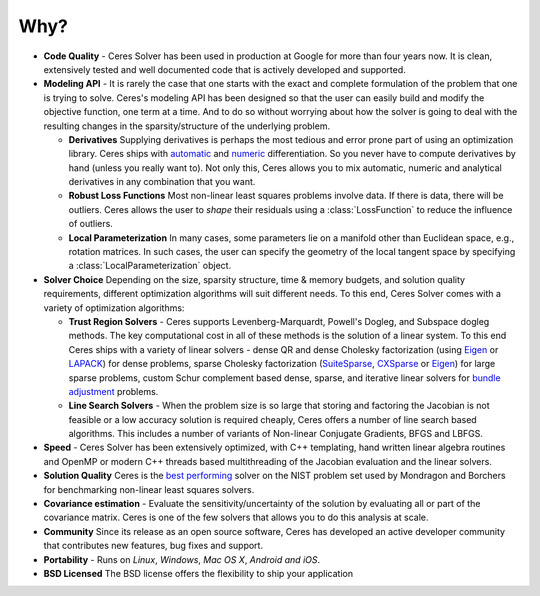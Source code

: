 ====
Why?
====
.. _chapter-features:

* **Code Quality** - Ceres Solver has been used in production at
  Google for more than four years now. It is clean, extensively tested
  and well documented code that is actively developed and supported.

* **Modeling API** - It is rarely the case that one starts with the
  exact and complete formulation of the problem that one is trying to
  solve. Ceres's modeling API has been designed so that the user can
  easily build and modify the objective function, one term at a
  time. And to do so without worrying about how the solver is going to
  deal with the resulting changes in the sparsity/structure of the
  underlying problem.

  - **Derivatives** Supplying derivatives is perhaps the most tedious
    and error prone part of using an optimization library.  Ceres
    ships with `automatic`_ and `numeric`_ differentiation. So you
    never have to compute derivatives by hand (unless you really want
    to). Not only this, Ceres allows you to mix automatic, numeric and
    analytical derivatives in any combination that you want.

  - **Robust Loss Functions** Most non-linear least squares problems
    involve data. If there is data, there will be outliers. Ceres
    allows the user to *shape* their residuals using a
    :class:`LossFunction` to reduce the influence of outliers.

  - **Local Parameterization** In many cases, some parameters lie on a
    manifold other than Euclidean space, e.g., rotation matrices. In
    such cases, the user can specify the geometry of the local tangent
    space by specifying a :class:`LocalParameterization` object.

* **Solver Choice** Depending on the size, sparsity structure, time &
  memory budgets, and solution quality requirements, different
  optimization algorithms will suit different needs. To this end,
  Ceres Solver comes with a variety of optimization algorithms:

  - **Trust Region Solvers** - Ceres supports Levenberg-Marquardt,
    Powell's Dogleg, and Subspace dogleg methods. The key
    computational cost in all of these methods is the solution of a
    linear system. To this end Ceres ships with a variety of linear
    solvers - dense QR and dense Cholesky factorization (using
    `Eigen`_ or `LAPACK`_) for dense problems, sparse Cholesky
    factorization (`SuiteSparse`_, `CXSparse`_ or `Eigen`_) for large
    sparse problems, custom Schur complement based dense, sparse, and
    iterative linear solvers for `bundle adjustment`_ problems.

  - **Line Search Solvers** - When the problem size is so large that
    storing and factoring the Jacobian is not feasible or a low
    accuracy solution is required cheaply, Ceres offers a number of
    line search based algorithms. This includes a number of variants
    of Non-linear Conjugate Gradients, BFGS and LBFGS.

* **Speed** - Ceres Solver has been extensively optimized, with C++
  templating, hand written linear algebra routines and OpenMP or
  modern C++ threads based multithreading of the Jacobian evaluation
  and the linear solvers.

* **Solution Quality** Ceres is the `best performing`_ solver on the NIST
  problem set used by Mondragon and Borchers for benchmarking
  non-linear least squares solvers.

* **Covariance estimation** - Evaluate the sensitivity/uncertainty of
  the solution by evaluating all or part of the covariance
  matrix. Ceres is one of the few solvers that allows you to do
  this analysis at scale.

* **Community** Since its release as an open source software, Ceres
  has developed an active developer community that contributes new
  features, bug fixes and support.

* **Portability** - Runs on *Linux*, *Windows*, *Mac OS X*, *Android*
  *and iOS*.

* **BSD Licensed** The BSD license offers the flexibility to ship your
  application

.. _best performing: https://groups.google.com/forum/#!topic/ceres-solver/UcicgMPgbXw
.. _bundle adjustment: http://en.wikipedia.org/wiki/Bundle_adjustment
.. _SuiteSparse: http://www.cise.ufl.edu/research/sparse/SuiteSparse/
.. _Eigen: http://eigen.tuxfamily.org/
.. _LAPACK: http://www.netlib.org/lapack/
.. _CXSparse: https://www.cise.ufl.edu/research/sparse/CXSparse/
.. _automatic: http://en.wikipedia.org/wiki/Automatic_differentiation
.. _numeric: http://en.wikipedia.org/wiki/Numerical_differentiation
